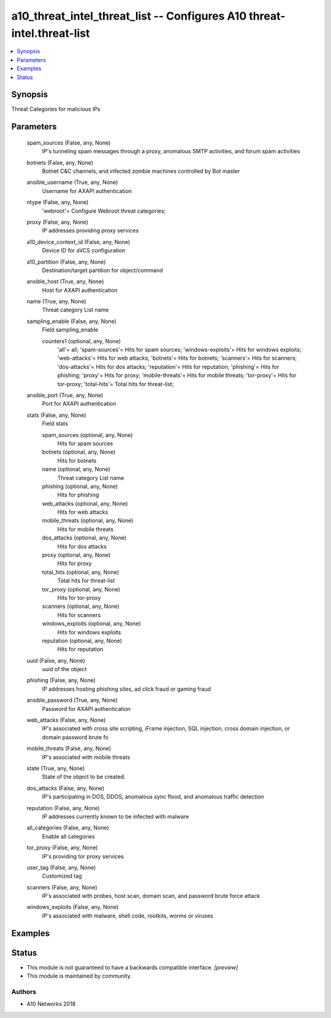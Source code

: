 .. _a10_threat_intel_threat_list_module:


a10_threat_intel_threat_list -- Configures A10 threat-intel.threat-list
=======================================================================

.. contents::
   :local:
   :depth: 1


Synopsis
--------

Threat Categories for malicious IPs






Parameters
----------

  spam_sources (False, any, None)
    IP's tunneling spam messages through a proxy, anomalous SMTP activities, and forum spam activities


  botnets (False, any, None)
    Botnet C&C channels, and infected zombie machines controlled by Bot master


  ansible_username (True, any, None)
    Username for AXAPI authentication


  ntype (False, any, None)
    'webroot'= Configure Webroot threat categories;


  proxy (False, any, None)
    IP addresses providing proxy services


  a10_device_context_id (False, any, None)
    Device ID for aVCS configuration


  a10_partition (False, any, None)
    Destination/target partition for object/command


  ansible_host (True, any, None)
    Host for AXAPI authentication


  name (True, any, None)
    Threat category List name


  sampling_enable (False, any, None)
    Field sampling_enable


    counters1 (optional, any, None)
      'all'= all; 'spam-sources'= Hits for spam sources; 'windows-exploits'= Hits for windows exploits; 'web-attacks'= Hits for web attacks; 'botnets'= Hits for botnets; 'scanners'= Hits for scanners; 'dos-attacks'= Hits for dos attacks; 'reputation'= Hits for reputation; 'phishing'= Hits for phishing; 'proxy'= Hits for proxy; 'mobile-threats'= Hits for mobile threats; 'tor-proxy'= Hits for tor-proxy; 'total-hits'= Total hits for threat-list;



  ansible_port (True, any, None)
    Port for AXAPI authentication


  stats (False, any, None)
    Field stats


    spam_sources (optional, any, None)
      Hits for spam sources


    botnets (optional, any, None)
      Hits for botnets


    name (optional, any, None)
      Threat category List name


    phishing (optional, any, None)
      Hits for phishing


    web_attacks (optional, any, None)
      Hits for web attacks


    mobile_threats (optional, any, None)
      Hits for mobile threats


    dos_attacks (optional, any, None)
      Hits for dos attacks


    proxy (optional, any, None)
      Hits for proxy


    total_hits (optional, any, None)
      Total hits for threat-list


    tor_proxy (optional, any, None)
      Hits for tor-proxy


    scanners (optional, any, None)
      Hits for scanners


    windows_exploits (optional, any, None)
      Hits for windows exploits


    reputation (optional, any, None)
      Hits for reputation



  uuid (False, any, None)
    uuid of the object


  phishing (False, any, None)
    IP addresses hosting phishing sites, ad click fraud or gaming fraud


  ansible_password (True, any, None)
    Password for AXAPI authentication


  web_attacks (False, any, None)
    IP's associated with cross site scripting, iFrame injection, SQL injection, cross domain injection, or domain password brute fo


  mobile_threats (False, any, None)
    IP's associated with mobile threats


  state (True, any, None)
    State of the object to be created.


  dos_attacks (False, any, None)
    IP's participating in DOS, DDOS, anomalous sync flood, and anomalous traffic detection


  reputation (False, any, None)
    IP addresses currently known to be infected with malware


  all_categories (False, any, None)
    Enable all categories


  tor_proxy (False, any, None)
    IP's providing tor proxy services


  user_tag (False, any, None)
    Customized tag


  scanners (False, any, None)
    IP's associated with probes, host scan, domain scan, and password brute force attack


  windows_exploits (False, any, None)
    IP's associated with malware, shell code, rootkits, worms or viruses









Examples
--------

.. code-block:: yaml+jinja

    





Status
------




- This module is not guaranteed to have a backwards compatible interface. *[preview]*


- This module is maintained by community.



Authors
~~~~~~~

- A10 Networks 2018

